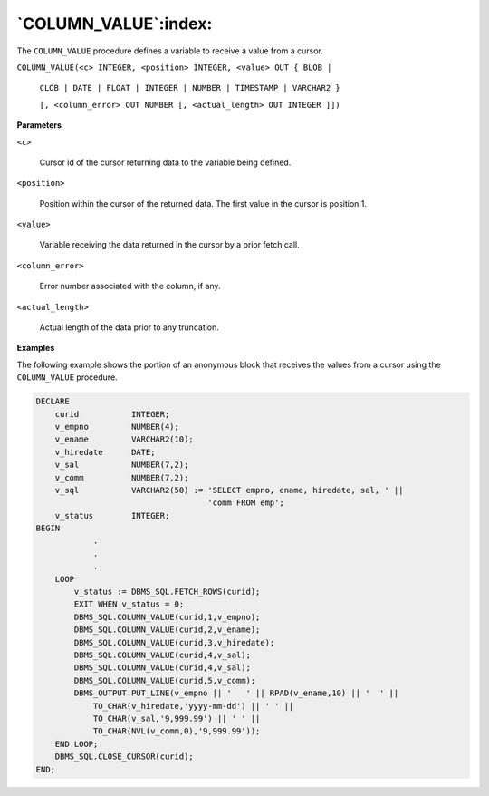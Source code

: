 .. raw:: latex

   \newpage

`COLUMN_VALUE`:index:
---------------------

The ``COLUMN_VALUE`` procedure defines a variable to receive a value from a
cursor.


``COLUMN_VALUE(<c> INTEGER, <position> INTEGER, <value> OUT { BLOB |``

    ``CLOB | DATE | FLOAT | INTEGER | NUMBER | TIMESTAMP | VARCHAR2 }``

    ``[, <column_error> OUT NUMBER [, <actual_length> OUT INTEGER ]])``

**Parameters**

``<c>``

    Cursor id of the cursor returning data to the variable being defined.

``<position>``

    Position within the cursor of the returned data. The first value in the
    cursor is position 1.

``<value>``

    Variable receiving the data returned in the cursor by a prior fetch
    call.

``<column_error>``

    Error number associated with the column, if any.

``<actual_length>``

    Actual length of the data prior to any truncation.

**Examples**

The following example shows the portion of an anonymous block that
receives the values from a cursor using the ``COLUMN_VALUE`` procedure.

.. code-block:: text

    DECLARE
        curid           INTEGER;
        v_empno         NUMBER(4);
        v_ename         VARCHAR2(10);
        v_hiredate      DATE;
        v_sal           NUMBER(7,2);
        v_comm          NUMBER(7,2);
        v_sql           VARCHAR2(50) := 'SELECT empno, ename, hiredate, sal, ' ||
                                        'comm FROM emp';
        v_status        INTEGER;
    BEGIN
                .
                .
                .
        LOOP
            v_status := DBMS_SQL.FETCH_ROWS(curid);
            EXIT WHEN v_status = 0;
            DBMS_SQL.COLUMN_VALUE(curid,1,v_empno);
            DBMS_SQL.COLUMN_VALUE(curid,2,v_ename);
            DBMS_SQL.COLUMN_VALUE(curid,3,v_hiredate);
            DBMS_SQL.COLUMN_VALUE(curid,4,v_sal);
            DBMS_SQL.COLUMN_VALUE(curid,4,v_sal);
            DBMS_SQL.COLUMN_VALUE(curid,5,v_comm);
            DBMS_OUTPUT.PUT_LINE(v_empno || '   ' || RPAD(v_ename,10) || '  ' ||
                TO_CHAR(v_hiredate,'yyyy-mm-dd') || ' ' ||
                TO_CHAR(v_sal,'9,999.99') || ' ' ||
                TO_CHAR(NVL(v_comm,0),'9,999.99'));
        END LOOP;
        DBMS_SQL.CLOSE_CURSOR(curid);
    END;

